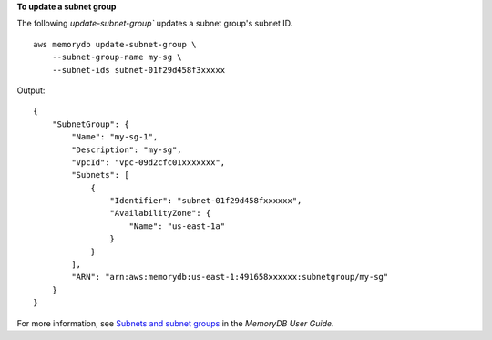 **To update a subnet group**

The following `update-subnet-group`` updates a subnet group's subnet ID. ::

    aws memorydb update-subnet-group \
        --subnet-group-name my-sg \
        --subnet-ids subnet-01f29d458f3xxxxx

Output::

    {
        "SubnetGroup": {
            "Name": "my-sg-1",
            "Description": "my-sg",
            "VpcId": "vpc-09d2cfc01xxxxxxx",
            "Subnets": [
                {
                    "Identifier": "subnet-01f29d458fxxxxxx",
                    "AvailabilityZone": {
                        "Name": "us-east-1a"
                    }
                }
            ],
            "ARN": "arn:aws:memorydb:us-east-1:491658xxxxxx:subnetgroup/my-sg"
        }
    }

For more information, see `Subnets and subnet groups <https://docs.aws.amazon.com/memorydb/latest/devguide/subnetgroups.html>`__ in the *MemoryDB User Guide*.
